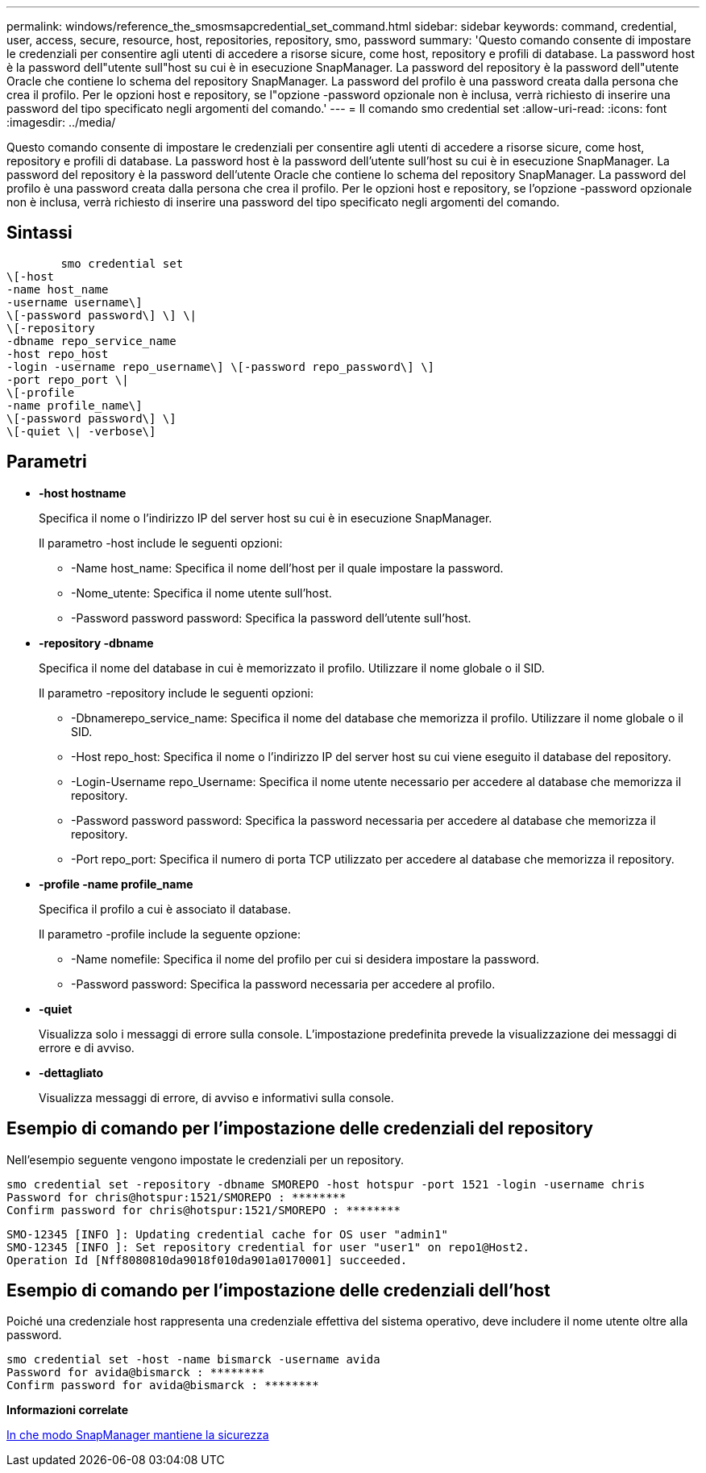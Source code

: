 ---
permalink: windows/reference_the_smosmsapcredential_set_command.html 
sidebar: sidebar 
keywords: command, credential, user, access, secure, resource, host, repositories, repository, smo, password 
summary: 'Questo comando consente di impostare le credenziali per consentire agli utenti di accedere a risorse sicure, come host, repository e profili di database. La password host è la password dell"utente sull"host su cui è in esecuzione SnapManager. La password del repository è la password dell"utente Oracle che contiene lo schema del repository SnapManager. La password del profilo è una password creata dalla persona che crea il profilo. Per le opzioni host e repository, se l"opzione -password opzionale non è inclusa, verrà richiesto di inserire una password del tipo specificato negli argomenti del comando.' 
---
= Il comando smo credential set
:allow-uri-read: 
:icons: font
:imagesdir: ../media/


[role="lead"]
Questo comando consente di impostare le credenziali per consentire agli utenti di accedere a risorse sicure, come host, repository e profili di database. La password host è la password dell'utente sull'host su cui è in esecuzione SnapManager. La password del repository è la password dell'utente Oracle che contiene lo schema del repository SnapManager. La password del profilo è una password creata dalla persona che crea il profilo. Per le opzioni host e repository, se l'opzione -password opzionale non è inclusa, verrà richiesto di inserire una password del tipo specificato negli argomenti del comando.



== Sintassi

[listing]
----

        smo credential set
\[-host
-name host_name
-username username\]
\[-password password\] \] \|
\[-repository
-dbname repo_service_name
-host repo_host
-login -username repo_username\] \[-password repo_password\] \]
-port repo_port \|
\[-profile
-name profile_name\]
\[-password password\] \]
\[-quiet \| -verbose\]
----


== Parametri

* *-host hostname*
+
Specifica il nome o l'indirizzo IP del server host su cui è in esecuzione SnapManager.

+
Il parametro -host include le seguenti opzioni:

+
** -Name host_name: Specifica il nome dell'host per il quale impostare la password.
** -Nome_utente: Specifica il nome utente sull'host.
** -Password password password: Specifica la password dell'utente sull'host.


* *-repository -dbname*
+
Specifica il nome del database in cui è memorizzato il profilo. Utilizzare il nome globale o il SID.

+
Il parametro -repository include le seguenti opzioni:

+
** -Dbnamerepo_service_name: Specifica il nome del database che memorizza il profilo. Utilizzare il nome globale o il SID.
** -Host repo_host: Specifica il nome o l'indirizzo IP del server host su cui viene eseguito il database del repository.
** -Login-Username repo_Username: Specifica il nome utente necessario per accedere al database che memorizza il repository.
** -Password password password: Specifica la password necessaria per accedere al database che memorizza il repository.
** -Port repo_port: Specifica il numero di porta TCP utilizzato per accedere al database che memorizza il repository.


* *-profile -name profile_name*
+
Specifica il profilo a cui è associato il database.

+
Il parametro -profile include la seguente opzione:

+
** -Name nomefile: Specifica il nome del profilo per cui si desidera impostare la password.
** -Password password: Specifica la password necessaria per accedere al profilo.


* *-quiet*
+
Visualizza solo i messaggi di errore sulla console. L'impostazione predefinita prevede la visualizzazione dei messaggi di errore e di avviso.

* *-dettagliato*
+
Visualizza messaggi di errore, di avviso e informativi sulla console.





== Esempio di comando per l'impostazione delle credenziali del repository

Nell'esempio seguente vengono impostate le credenziali per un repository.

[listing]
----

smo credential set -repository -dbname SMOREPO -host hotspur -port 1521 -login -username chris
Password for chris@hotspur:1521/SMOREPO : ********
Confirm password for chris@hotspur:1521/SMOREPO : ********
----
[listing]
----
SMO-12345 [INFO ]: Updating credential cache for OS user "admin1"
SMO-12345 [INFO ]: Set repository credential for user "user1" on repo1@Host2.
Operation Id [Nff8080810da9018f010da901a0170001] succeeded.
----


== Esempio di comando per l'impostazione delle credenziali dell'host

Poiché una credenziale host rappresenta una credenziale effettiva del sistema operativo, deve includere il nome utente oltre alla password.

[listing]
----
smo credential set -host -name bismarck -username avida
Password for avida@bismarck : ********
Confirm password for avida@bismarck : ********
----
*Informazioni correlate*

xref:concept_snapmanager_security.adoc[In che modo SnapManager mantiene la sicurezza]
